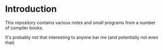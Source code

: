 * Introduction

This repository contains various notes and small programs from a number of compiler books. 

It's probably not that interesting to anyone bar me (and potentially not even that)
